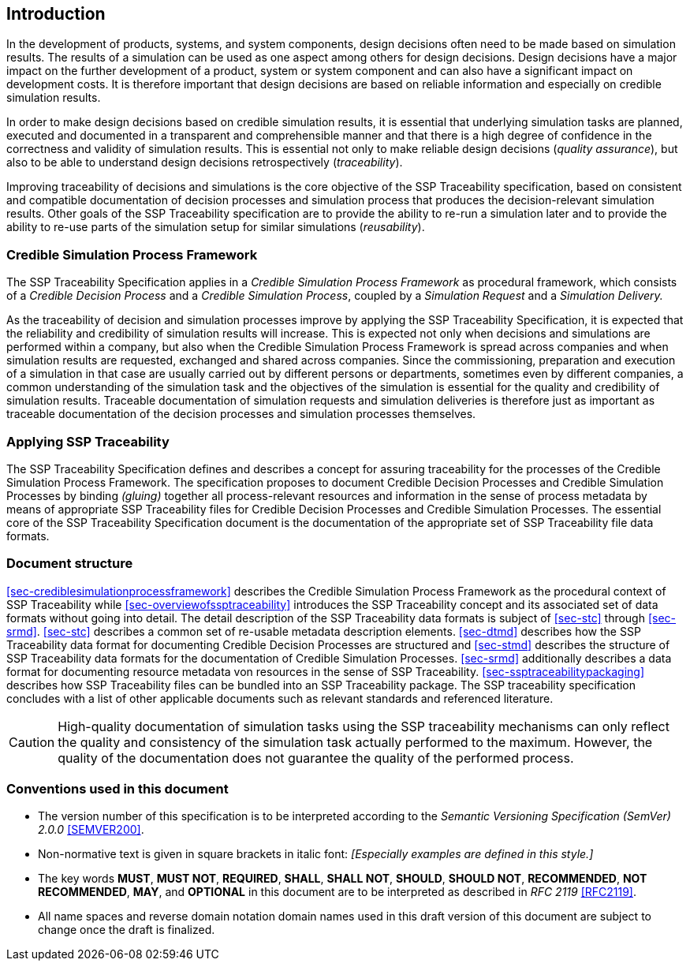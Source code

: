 [#sec-introduction]
== Introduction

In the development of products, systems, and system components, design decisions often need to be made based on simulation results.
The results of a simulation can be used as one aspect among others for design decisions.
Design decisions have a major impact on the further development of a product, system or system component and can also have a significant impact on development costs.
It is therefore important that design decisions are based on reliable information and especially on credible simulation results.

In order to make design decisions based on credible simulation results, it is essential that underlying simulation tasks are planned, executed and documented in a transparent and comprehensible manner and that there is a high degree of confidence in the correctness and validity of simulation results.
This is essential not only to make reliable design decisions (__quality assurance__), but also to be able to understand design decisions retrospectively (__traceability__).

Improving traceability of decisions and simulations is the core objective of the SSP Traceability specification, based on consistent and compatible documentation of decision processes and simulation process that produces the decision-relevant simulation results.
Other goals of the SSP Traceability specification are to provide the ability to re-run a simulation later and to provide the ability to re-use parts of the simulation setup for similar simulations (__reusability__).

=== Credible Simulation Process Framework

The SSP Traceability Specification applies in a __Credible Simulation Process Framework__ as procedural framework, which consists of a __Credible Decision Process__ and a __Credible Simulation Process__, coupled by a __Simulation Request__ and a __Simulation Delivery.__

As the traceability of decision and simulation processes improve by applying the SSP Traceability Specification, it is expected that the reliability and credibility of simulation results will increase.
This is expected not only when decisions and simulations are performed within a company, but also when the Credible Simulation Process Framework is spread across companies and when simulation results are requested, exchanged and shared across companies.
Since the commissioning, preparation and execution of a simulation in that case are usually carried out by different persons or departments, sometimes even by different companies, a common understanding of the simulation task and the objectives of the simulation is essential for the quality and credibility of simulation results.
Traceable documentation of simulation requests and simulation deliveries is therefore just as important as traceable documentation of the decision processes and simulation processes themselves.

=== Applying SSP Traceability

The SSP Traceability Specification defines and describes a concept for assuring traceability for the processes of the Credible Simulation Process Framework.
The specification proposes to document Credible Decision Processes and Credible Simulation Processes by binding __(gluing)__ together all process-relevant resources and information in the sense of process metadata by means of appropriate SSP Traceability files for Credible Decision Processes and Credible Simulation Processes.
The essential core of the SSP Traceability Specification document is the documentation of the appropriate set of SSP Traceability file data formats.

=== Document structure

<<sec-crediblesimulationprocessframework>> describes the Credible Simulation Process Framework as the procedural context of SSP Traceability while <<sec-overviewofssptraceability>> introduces the SSP Traceability concept and its associated set of data formats without going into detail.
The detail description of the SSP Traceability data formats is subject of <<sec-stc>> through <<sec-srmd>>.
<<sec-stc>> describes a common set of re-usable metadata description elements.
<<sec-dtmd>> describes how the SSP Traceability data format for documenting Credible Decision Processes are structured and <<sec-stmd>> describes the structure of SSP Traceability data formats for the documentation of Credible Simulation Processes.
<<sec-srmd>> additionally describes a data format for documenting resource metadata von resources in the sense of SSP Traceability.
<<sec-ssptraceabilitypackaging>> describes how SSP Traceability files can be bundled into an SSP Traceability package.
The SSP traceability specification concludes with a list of other applicable documents such as relevant standards and referenced literature.

CAUTION: High-quality documentation of simulation tasks using the SSP traceability mechanisms can only reflect the quality and consistency of the simulation task actually performed to the maximum.
However, the quality of the documentation does not guarantee the quality of the performed process.

=== Conventions used in this document

* The version number of this specification is to be interpreted according to the _Semantic Versioning Specification (SemVer) 2.0.0_ <<SEMVER200>>.

* Non-normative text is given in square brackets in italic font: _[Especially examples are defined in this style.]_

* The key words *MUST*, *MUST NOT*, *REQUIRED*, *SHALL*, *SHALL NOT*, *SHOULD*, *SHOULD NOT*, *RECOMMENDED*, *NOT RECOMMENDED*, *MAY*, and *OPTIONAL* in this document are to be interpreted as described in _RFC 2119_ <<RFC2119>>.

* All name spaces and reverse domain notation domain names used in this draft version of this document are subject to change once the draft is finalized.
